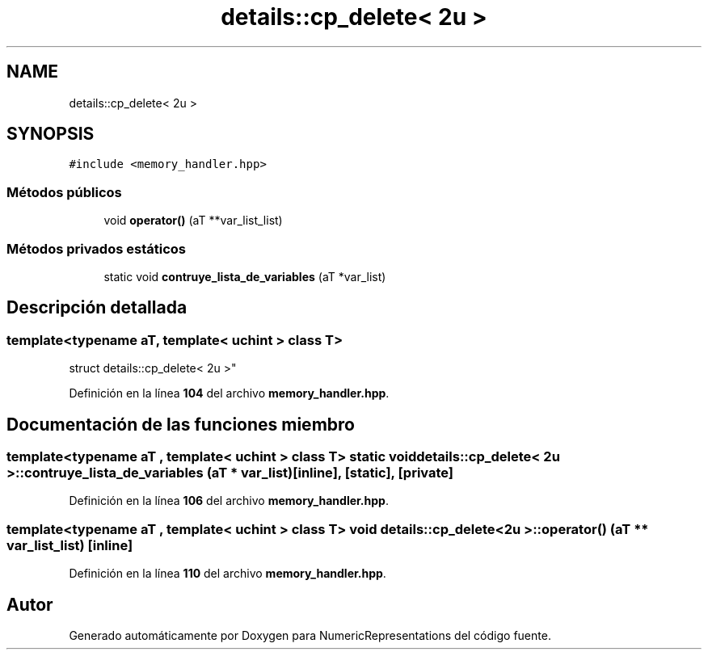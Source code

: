 .TH "details::cp_delete< 2u >" 3 "Lunes, 2 de Enero de 2023" "NumericRepresentations" \" -*- nroff -*-
.ad l
.nh
.SH NAME
details::cp_delete< 2u >
.SH SYNOPSIS
.br
.PP
.PP
\fC#include <memory_handler\&.hpp>\fP
.SS "Métodos públicos"

.in +1c
.ti -1c
.RI "void \fBoperator()\fP (aT **var_list_list)"
.br
.in -1c
.SS "Métodos privados estáticos"

.in +1c
.ti -1c
.RI "static void \fBcontruye_lista_de_variables\fP (aT *var_list)"
.br
.in -1c
.SH "Descripción detallada"
.PP 

.SS "template<typename aT, template< uchint > class T>
.br
struct details::cp_delete< 2u >"
.PP
Definición en la línea \fB104\fP del archivo \fBmemory_handler\&.hpp\fP\&.
.SH "Documentación de las funciones miembro"
.PP 
.SS "template<typename aT , template< uchint > class T> static void \fBdetails::cp_delete\fP< 2u >::contruye_lista_de_variables (aT * var_list)\fC [inline]\fP, \fC [static]\fP, \fC [private]\fP"

.PP
Definición en la línea \fB106\fP del archivo \fBmemory_handler\&.hpp\fP\&.
.SS "template<typename aT , template< uchint > class T> void \fBdetails::cp_delete\fP< 2u >::operator() (aT ** var_list_list)\fC [inline]\fP"

.PP
Definición en la línea \fB110\fP del archivo \fBmemory_handler\&.hpp\fP\&.

.SH "Autor"
.PP 
Generado automáticamente por Doxygen para NumericRepresentations del código fuente\&.
